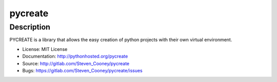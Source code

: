 ========
pycreate
========

Description
===========

.. image:: https://img.shields.io/pypi/v/pycreate.svg
    :target: https://pypi.python.org/pypi/pycreate/
    :alt: Latest Version

.. image:: https://img.shields.io/pypi/dm/pycreate.svg
    :target: https://pypi.python.org/pypi/pycreate/
    :alt: Downloads

PYCREATE is a library that allows the easy creation of python projects with their own virtual environment.

* License: MIT License
* Documentation: http://pythonhosted.org/pycreate
* Source: http://gitlab.com/Steven_Cooney/pycreate
* Bugs: https://gitlab.com/Steven_Cooney/pycreate/issues
